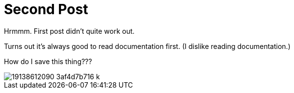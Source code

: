 = Second Post
:hp-tags: playing around, cats

Hrmmm. First post didn't quite work out.

Turns out it's always good to read documentation first. (I dislike reading documentation.)

How do I save this thing???

image::http://<https://c3.staticflickr.com/4/3831/19138612090_3af4d7b716_k.jpg>[]
